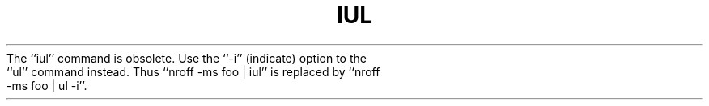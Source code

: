 .\"	@(#)iul.1	4.1 (Berkeley) 4/29/85
.\"
.TH IUL 1 "4/1/81"
.AT 3
.pl 1
The ``iul'' command is obsolete.  Use the ``-i'' (indicate) option to
the ``ul'' command instead.  Thus ``nroff -ms foo | iul'' is replaced
by ``nroff -ms foo | ul -i''.
